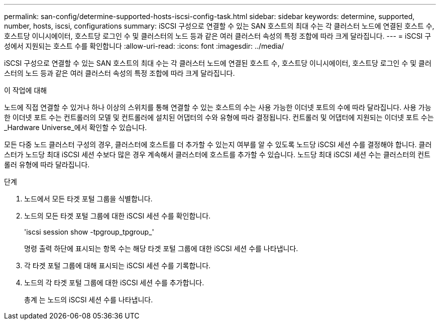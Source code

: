 ---
permalink: san-config/determine-supported-hosts-iscsi-config-task.html 
sidebar: sidebar 
keywords: determine, supported, number, hosts, iscsi, configurations 
summary: iSCSI 구성으로 연결할 수 있는 SAN 호스트의 최대 수는 각 클러스터 노드에 연결된 호스트 수, 호스트당 이니시에이터, 호스트당 로그인 수 및 클러스터의 노드 등과 같은 여러 클러스터 속성의 특정 조합에 따라 크게 달라집니다. 
---
= iSCSI 구성에서 지원되는 호스트 수를 확인합니다
:allow-uri-read: 
:icons: font
:imagesdir: ../media/


[role="lead"]
iSCSI 구성으로 연결할 수 있는 SAN 호스트의 최대 수는 각 클러스터 노드에 연결된 호스트 수, 호스트당 이니시에이터, 호스트당 로그인 수 및 클러스터의 노드 등과 같은 여러 클러스터 속성의 특정 조합에 따라 크게 달라집니다.

.이 작업에 대해
노드에 직접 연결할 수 있거나 하나 이상의 스위치를 통해 연결할 수 있는 호스트의 수는 사용 가능한 이더넷 포트의 수에 따라 달라집니다. 사용 가능한 이더넷 포트 수는 컨트롤러의 모델 및 컨트롤러에 설치된 어댑터의 수와 유형에 따라 결정됩니다. 컨트롤러 및 어댑터에 지원되는 이더넷 포트 수는 _Hardware Universe_에서 확인할 수 있습니다.

모든 다중 노드 클러스터 구성의 경우, 클러스터에 호스트를 더 추가할 수 있는지 여부를 알 수 있도록 노드당 iSCSI 세션 수를 결정해야 합니다. 클러스터가 노드당 최대 iSCSI 세션 수보다 많은 경우 계속해서 클러스터에 호스트를 추가할 수 있습니다. 노드당 최대 iSCSI 세션 수는 클러스터의 컨트롤러 유형에 따라 달라집니다.

.단계
. 노드에서 모든 타겟 포털 그룹을 식별합니다.
. 노드의 모든 타겟 포털 그룹에 대한 iSCSI 세션 수를 확인합니다.
+
'iscsi session show -tpgroup_tpgroup_'

+
명령 출력 하단에 표시되는 항목 수는 해당 타겟 포털 그룹에 대한 iSCSI 세션 수를 나타냅니다.

. 각 타겟 포털 그룹에 대해 표시되는 iSCSI 세션 수를 기록합니다.
. 노드의 각 타겟 포털 그룹에 대한 iSCSI 세션 수를 추가합니다.
+
총계 는 노드의 iSCSI 세션 수를 나타냅니다.


